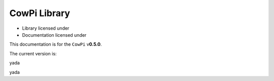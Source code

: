 *************
CowPi Library
*************

..  |LibraryLicense| image:: https://img.shields.io/github/license/DocBohn/CowPi
..  _LibraryLicense: https://github.com/DocBohn/CowPi/blob/main/LICENSE
..  |DocumentationLicense| image:: https://img.shields.io/github/license/DocBohn/CowPi_documentation
..  _DocumentationLicense: https://github.com/DocBohn/CowPi_documentation/blob/main/LICENSE
..  |ArduinoBadge| image:: https://www.ardu-badge.com/badge/CowPi.svg
..  _ArduinoBadge: https://www.ardu-badge.com/CowPi
..  |PlatformIOBadge| image:: https://badges.registry.platformio.org/packages/docbohn/library/CowPi.svg
..  _PlatformIOBadge: https://registry.platformio.org/libraries/docbohn/CowPi

- Library licensed under |LibraryLicense|_
- Documentation licensed under |DocumentationLicense|_

This documentation is for the ``CowPi`` v\ **0.5.0**\ .

The current version is: |ArduinoBadge|_ |PlatformIOBadge|_

yada

..  doxygenfunction:: cowpi_setup
    :project: CowPi

yada
